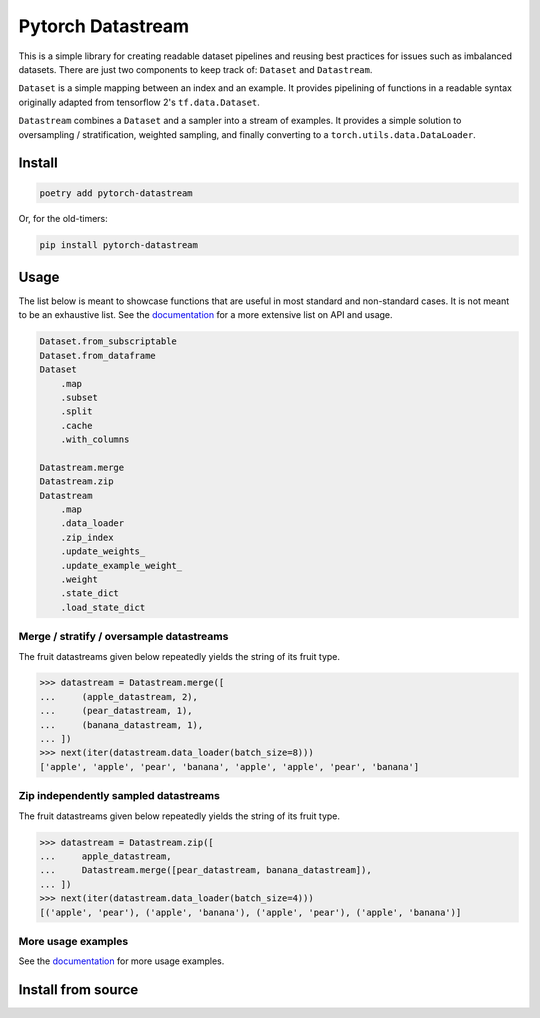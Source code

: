 ==================
Pytorch Datastream
==================

.. image:: https://badge.fury.io/py/pytorch-datastream.svg
       :target: https://badge.fury.io/py/pytorch-datastream

.. image:: https://img.shields.io/pypi/pyversions/pytorch-datastream.svg
       :target: https://pypi.python.org/pypi/pytorch-datastream

.. image:: https://readthedocs.org/projects/pytorch-datastream/badge/?version=latest
       :target: https://pytorch-datastream.readthedocs.io/en/latest/?badge=latest

.. image:: https://img.shields.io/pypi/l/pytorch-datastream.svg
       :target: https://pypi.python.org/pypi/pytorch-datastream



This is a simple library for creating readable dataset pipelines and
reusing best practices for issues such as imbalanced datasets. There are
just two components to keep track of: ``Dataset`` and ``Datastream``.

``Dataset`` is a simple mapping between an index and an example. It provides 
pipelining of functions in a readable syntax originally adapted from
tensorflow 2's ``tf.data.Dataset``.

``Datastream`` combines a ``Dataset`` and a sampler into a stream of examples.
It provides a simple solution to oversampling / stratification, weighted
sampling, and finally converting to a ``torch.utils.data.DataLoader``.

Install
=======

.. code-block::

    poetry add pytorch-datastream

Or, for the old-timers:

.. code-block::

    pip install pytorch-datastream

Usage
=====

The list below is meant to showcase functions that are useful in most standard
and non-standard cases. It is not meant to be an exhaustive list. See the 
`documentation <https://pytorch-datastream.readthedocs.io/en/latest/>`_ for 
a more extensive list on API and usage.

.. code-block:: python

    Dataset.from_subscriptable
    Dataset.from_dataframe
    Dataset
        .map
        .subset
        .split
        .cache
        .with_columns

    Datastream.merge
    Datastream.zip
    Datastream
        .map
        .data_loader
        .zip_index
        .update_weights_
        .update_example_weight_
        .weight
        .state_dict
        .load_state_dict

Merge / stratify / oversample datastreams
-----------------------------------------
The fruit datastreams given below repeatedly yields the string of its fruit
type.

.. code-block:: python

    >>> datastream = Datastream.merge([
    ...     (apple_datastream, 2),
    ...     (pear_datastream, 1),
    ...     (banana_datastream, 1),
    ... ])
    >>> next(iter(datastream.data_loader(batch_size=8)))
    ['apple', 'apple', 'pear', 'banana', 'apple', 'apple', 'pear', 'banana']

Zip independently sampled datastreams
-------------------------------------
The fruit datastreams given below repeatedly yields the string of its fruit
type.

.. code-block:: python

    >>> datastream = Datastream.zip([
    ...     apple_datastream,
    ...     Datastream.merge([pear_datastream, banana_datastream]),
    ... ])
    >>> next(iter(datastream.data_loader(batch_size=4)))
    [('apple', 'pear'), ('apple', 'banana'), ('apple', 'pear'), ('apple', 'banana')]

More usage examples
-------------------
See the `documentation <https://pytorch-datastream.readthedocs.io/en/latest/>`_
for more usage examples.

Install from source
===================

.. pip install -e .
